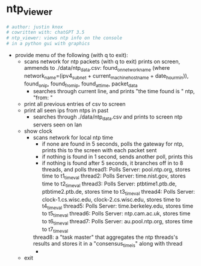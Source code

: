 * ntp_viewer

#+begin_src python :results output none
# author: justin knox
# cowritten with: chatGPT 3.5
# ntp_viewer: views ntp info on the console
# in a python gui with graphics
#+end_src

 - provide menu of the following (with q to exit): 
   - scans network for ntp packets (with q to exit)
       prints on screen, ammends to ./data/ntp_data.csv:  
       found_on_network_name (where network_name=(ipv4_subnet + current_machine_hostname + date_hour_min)), found_on_ip, found_from_ip, found_at_time, packet_data  
     - searches through current line, and prints "the time found is " ntp, "from: "
   - print all previous entries of csv to screen
   - print all seen ips from ntps in past
     - searches through ./data/ntp_data.csv and prints to screen ntp servers seen on lan
   - show clock
     - scans network for local ntp time
       - if none are found in 5 seconds, polls the gateway for ntp, prints this to the screen with each packet sent
       - if nothing is found in 1 second, sends another poll, prints this
       - if nothing is found after 5 seconds, it branches off in to 8 threads, and polls
           thread1: Polls Server: pool.ntp.org, stores time to t1_timeval
           thread2: Polls Server: time.nist.gov, stores time to t2_timeval
           thread3: Polls Server: ptbtime1.ptb.de, ptbtime2.ptb.de, stores time to t3_timeval
           thread4: Polls Server: clock-1.cs.wisc.edu, clock-2.cs.wisc.edu, stores time to t4_timeval
           thread5: Polls Server: time.berkeley.edu, stores time to t5_timeval
           thread6: Polls Server: ntp.cam.ac.uk, stores time to t6_timeval
           thread7: Polls Server: au.pool.ntp.org, stores time to t7_timeval
	   thread8:  a "task master" that aggregates the ntp threads's results and stores it in a "consensus_time_is" along with thread
       - 

   - exit 
   
